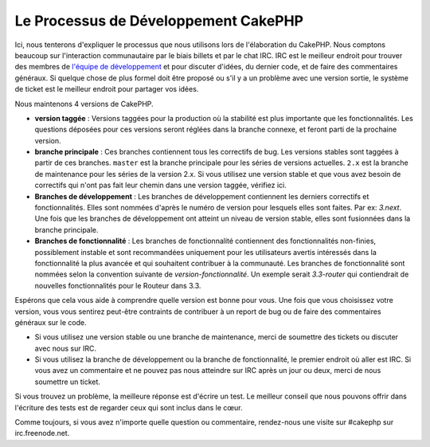 Le Processus de Développement CakePHP
#####################################

Ici, nous tenterons d'expliquer le processus que nous utilisons lors de
l'élaboration du CakePHP. Nous comptons beaucoup sur l'interaction
communautaire par le biais billets et par le chat IRC. IRC est le meilleur
endroit pour trouver des membres de
`l'équipe de développement <https://github.com/cakephp?tab=members>`_  et pour
discuter d'idées, du dernier code, et de faire des commentaires généraux. Si
quelque chose de plus formel doit être proposé ou s'il y a un problème avec une
version sortie, le système de ticket est le meilleur endroit pour partager vos
idées.

Nous maintenons 4 versions de CakePHP.

-  **version taggée** : Versions taggées pour la production où la stabilité est
   plus importante que les fonctionnalités. Les questions déposées pour ces
   versions seront réglées dans la branche connexe, et feront parti de la
   prochaine version.
-  **branche principale** : Ces branches contiennent tous les correctifs de bug.
   Les versions stables sont taggées à partir de ces branches. ``master`` est la
   branche principale pour les séries de versions actuelles. ``2.x`` est la
   branche de maintenance pour les séries de la version 2.x. Si vous utilisez
   une version stable et que vous avez besoin de correctifs qui n'ont pas fait
   leur chemin dans une version taggée, vérifiez ici.
-  **Branches de développement** : Les branches de développement contiennent
   les derniers correctifs et fonctionnalités. Elles sont nommées d'après le
   numéro de version pour lesquels elles sont faites. Par ex: *3.next*. Une fois
   que les branches de développement ont atteint un niveau de version stable,
   elles sont fusionnées dans la branche principale.
-  **Branches de fonctionnalité** : Les branches de fonctionnalité contiennent
   des fonctionnalités non-finies, possiblement instable et sont recommandées
   uniquement pour les utilisateurs avertis intéressés dans la fonctionnalité
   la plus avancée et qui souhaitent contribuer à la communauté. Les branches
   de fonctionnalité sont nommées selon la convention suivante de
   *version-fonctionnalité*. Un exemple serait *3.3-router* qui contiendrait
   de nouvelles fonctionnalités pour le Routeur dans 3.3.

Espérons que cela vous aide à comprendre quelle version est bonne pour vous.
Une fois que vous choisissez votre version, vous vous sentirez peut-être
contraints de contribuer à un report de bug ou de faire des commentaires
généraux sur le code.

- Si vous utilisez une version stable ou une branche de maintenance, merci de
  soumettre des tickets ou discuter avec nous sur IRC.
- Si vous utilisez la branche de développement ou la branche de fonctionnalité,
  le premier endroit où aller est IRC. Si vous avez un commentaire et ne pouvez
  pas nous atteindre sur IRC après un jour ou deux, merci de nous soumettre un
  ticket.

Si vous trouvez un problème, la meilleure réponse est d'écrire un test. Le
meilleur conseil que nous pouvons offrir dans l'écriture des tests est de
regarder ceux qui sont inclus dans le cœur.

Comme toujours, si vous avez n'importe quelle question ou commentaire,
rendez-nous une visite sur #cakephp sur irc.freenode.net.

.. meta::
    :title lang=fr: Processus de développement de CakePHP
    :keywords lang=fr: branche de maintenance, interaction communautaire,fontionnalité communautaire,fonctionnalité nécessaire,version sortie stable,système de ticket,fonctionnalité avancée,utilisateurs puissants,feature set,chat irc,leading edge,router,nouvelles fonctionnalités,membres,tentative,branches de développement,branche de développement
